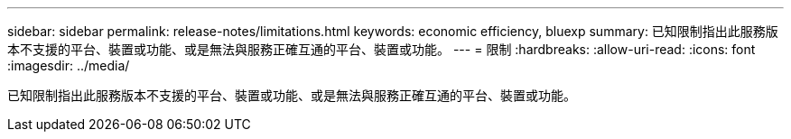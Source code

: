 ---
sidebar: sidebar 
permalink: release-notes/limitations.html 
keywords: economic efficiency, bluexp 
summary: 已知限制指出此服務版本不支援的平台、裝置或功能、或是無法與服務正確互通的平台、裝置或功能。 
---
= 限制
:hardbreaks:
:allow-uri-read: 
:icons: font
:imagesdir: ../media/


[role="lead"]
已知限制指出此服務版本不支援的平台、裝置或功能、或是無法與服務正確互通的平台、裝置或功能。
